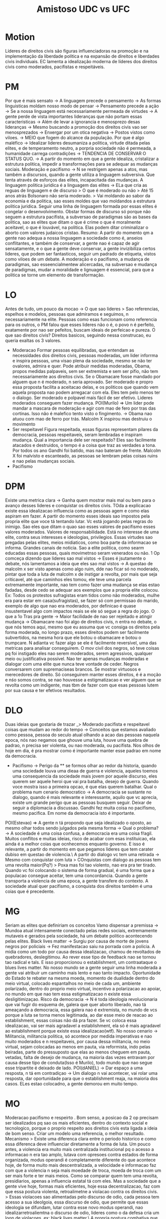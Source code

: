 #+TITLE: Amistoso UDC vs UFC

* Motion
Líderes de direitos civis são figuras influenciadoras na promoção e na
implementação da liberdade política e na expansão de direitos e liberdades civis
individuais.
EC lamenta a idealização moderna de líderes dos direitos civis como moderados, pacifistas e respeitáveis.
* PM
Por que é mais sensato -> A linguagem precede o pensamento -> As formas
linguisticas moldam nosso modo de pensar -> Pensamento precede a ação -> Se a
nossa linguagem está necessariamente permeada de virtudes -> A gente perde de
vista importantes lideranças que não portam essas caracteristicas -> Além de
levar a ignorancia e menosprezo desas lideranças -> Mesmo buscando a promoção
dos direitos civis vao ser menosprezados -> Enxergar por um otica negativa ->
Postos vistos como viloes. -> MEIO que fogem do alcance da população.
Por que é algo maléfico -> Idealizar lideres desumaniza a politica, virtude
ditada pelas elites, e de temperamento neutro, a porpria sociedade não é
permeada, a humanidade carrega contradições -> TENDENCIA DE CONSERVAR O STATUS
QUO. -> A partir do momento em que a gente idealiza, cristalizar a estrutura
politica, impedir a transformações para se adequar as mudanças sociais.
Moderação e pacifismo -> N se restrigem apenas a atos, mas também a discursos,
quando a gente utiliza a linguagem subversiva. Que tenta através de esforços das
elites, incapacitada das mudanças.
A linguagem politica juridica é a linguagem das elites -> ELa que cria as reguas
de linguagem e de discurso > O que é moderado ou não > Até 15 anos atrás
Bolsonaro não seria moderado. > Vai moldando ao sabor da economia e da politica,
sao esses moldes que vao moldandos a estrutura politica juridica. Seguir uma
linha de linguagem formada por essas elites é congelar o desenvolvimento.
Obstar formas de discurso só porque não seguem a estrutura pacifista, a
subversao de paradigmas são as bases da politica, sao as elites que ditam o que
é crime o que é moralmente aceitavel, o que é louvável, na politica. Elas podem
ditar criminalizar o aborto com valores judaicos cristao.
Resumo: A partir do momento qm a gente nao adequa a nossa linguagem a sociedade
como é, anseios conflitantes, e também de conservar, a gente nao é capaz de agir
sensatamente, e o que a gente deve conservar, a gente invizibiliza certos
lideres, que podem ser fantasticos, seguir um padrado de etiqueta, vistos como
viloes de um debate.
A moderação e o pacifismo, a mudança de paradigmas, sao esseencialmentew
alicercadas, na subversao e mudança de paradigmas, mudar a moralidade e
lignuagem é essencial, para que a politica se torne um elemento de transformação.
* LO
Antes de tudo, um pouco da mocao -> O que sao lideres > Sao referencias,
espelhos e modelos, pessoas que admiramos e seguimos, n necessariamente na
elite.
Pessoas como esas funcionam como referencia para os outros, o PM falou que esses
lideres não o é, o povo n é perfeito, exatamente por nao ser pefeitos, buscam
ideais de perfeicao e pureza. O que sao direitos civis? Direitos basicos,
seguindo nessa construcao, eu queria exaltas os 3 valores.
- Moderacao
  Formar pessoas equilibradas, que entendam as necessidades dos direitos civis,
  pessoas moderadas, um lider inforrma e inspira pessoas, uma visao plena da
  sociedade, mesmo se não ter ovalores, admira e quer. Pode atribuir medidas
  moderadas, Obama, propos medidas palpaveis, sem ser extremista e sem ser
  pifio, não tem necessariamente aos direitos civis. Se o Obamacare fosse
  mandado por alguem que n é moderado, n seria aprovado. Ser moderado e propro
  essa proposta facilita a aceitacao delas, e os politicos que quando vem aquela
  proposta nao podem arregacar com ela. Eles tem pelo menos ter o dialogo. Ser
  moderado e polpavel mais fácil de ser efetivo. Lideres moderados conseguem
  fazer mudança.
  POI(Murilo) => Um lider pode mandar a mascara de moderação e agir com mao de
  fero por tras das cortinas. Isso não é malefico tento visto o fingimento. ->
  Obama nao atuou com mao de ferro por trás. Malcolm X inspirou mas destruiu o movimento
- Ser respeitavel
  Figura respeitada, essas figuras representam pilares da democracia, pessoas
  respeitaveis, seram lembradas e inspiram mudança. Qual a importancia dele ser
  respeitado? Eles sao facilmente atacados e destruidos, o tempo é a coisa que
  traz as verdades a tona. Por todos os ano Gandhi foi batido, mas nao bateram
  de frente. Malcolm X foi malvisto e escanteado, as pessoas se lembram pelas
  coisas ruins e nao pelas mudanças sociais.
- Pacifismo
* DPM
Existe uma metrica clara -> Ganha quem mostrar mais mal ou bem para o avanço
desses lideres e conquistar os direitos civis.
TOda a explicacao existe essa idealizacao influencia como as pessoas agem e como
elas aspiram em fazer. A partir do momento esses ideais sao impostos pela
propria elite que voce tá tentando lutar. Vc está jogando pelas regras do
inimigo. Sao eles que ditam o quao sao esses valores de pacifismo esses valores
moderados. Valores de responsabilidade. Está no interesse de uma elite, contra
seus interesses e ideologias, privilegios.
Essas virtudes sao pregadas pelas elites, meios midiaticos, como boa parte da
informacao se informa. Grandes canais de noticia. Sao a elite politica, como
searm educadas essas pessoas, quais movimetnso seram venerados ou não.
1 Op comceça dizendo que lideres sao mal vistos -> Esses é jsutamente o debate,
nós lamentamos a ideia que eles sao mal vistos -> A questao de malcolm x ser
visto apenas como algo ruim, dde nao ficar só no moderado, pintar que toda a
luta de malcolm x de instigar a revolta, por mais que seja criticavel, até que
caminhos eles tomou, ele teve uma parcela extremamente importante, nao tem como
fazer uma mudança se elas estao fadadas, desde cedo se adequar aos exemplos que
a propria elite colocou.
Ex: Todos os protestos sufragistas eram tidos como não moderados, mulhe era para
estar em casa(sufragistas), se fazer só com permissao do marido, exemplo de algo
que nao era moderados, por definicao é quase insustentavel algo com impactos
reais se ele só segue a regra do jogo.
O que a 1o Tras pra gente -> Maior facilidade de nao ser rejeitado e atingir
mudança -> Obamacare nao foi algo de direitos civis, n entra no debate, o que
nós temos aqui, mesmo que eu assuma que vc consiga os direitos pela forma
moderada, no longo prazo, esses direitos podem ser facilmente subvertidos, na
mesma hora que ele botou o obamacare e botou o trumpcare. N adianta vc fazer
algo se ele é facilmente reversível, uma das metricas para analisar conseguirem.
O mov civil dos negros, só teve coisas pq foi instigado eles nao serem
moderados, serem agressivos, qualquer meio ou justificativa possível. Nao ter
apenas mudanças moderadas e dialogar com uma elite que nunca teve vontade de
ceder. Negros conversarem com supremaciseas brancos. Se mostrar virtuosos e
merecedores de direito. Só conseguirem manter esses direitos, é é a moção e nśo
somos contra, se nao houvesse a estigmatizacao e ver alguem que se revolta como
um indigente, mas tbm de fazer com que esas pessoas lutem por sua causa e ter
efetivos resultados.
* DLO
Duas ideias que gostaria de trazar _> Moderado pacifista e respeitavel coisas
que mudam ao redor do tempo -> Conceitos que estamos avaliado como pessoa,
pessoa do seculo atual olhando a acao das pessoas naquela epoca, nós nao negamos
que ghouve uma luta, houve uma quebra de padrao, n precisa ser violenta, ou nao
moderada, ou pacifista. Nos olhos de hoje em dia, é pra mostrar como é
importante manter esse padrao em nome da democracia.
- Pacifismo -> Perigo da ** se formos olhar ao redor da historia, quando uma
  sociedade louva uma dieaa de guerra e violencia, aqueles toemos uma
  consequencia da sociedade mais jovem por aquele discurso, eles querem ser
  aquele heroi que vai pra batalha, desejo de guerra. Quando voce mostra isso a
  primeira opcao, é que elas querem batalhar. Qual o problema num cenario
  democratico -> A democracia se sustante no dialogo, quando é mais relevante e
  interessante, aquilo que vc aprecia, existe um grande perigo que as pessoas
  busquem seguir.  Deixar de seguir a diplomacia a discussao. Gandhi fez muita
  coisa no pacifismo, mesmo pacifica. Em nome da democracia isto é importante.
POI(Estevao) => A gente n tá propondo que seja idealizado o oposto, ao mesmo
olhar todos sendo julgados pela mesma forma -> Qual o problema? -> A sociedade é
uma coisa confusa, a democracia era uma coisa fŕagil. Muitos conflitos e muitas
ideias, risco de acabar com esas instituicao, ela ainda é a melhor coias que
ocnhecemos enquanto governo. E isso é relevante, a partir do momento em que
pegamos lideres que tem carater dubiso em questao de violencia.\
A partir do dialogo vc tem uma retirada -> Mesmo com conquistar com luta >
COnquistas com dialogo as pessoas tem uma revolta maior(Pq?) > Poxa mas foi tao
violento, nao era pra ter tirado. Quando vc foi colocando o sistema de forma
gradual, é uma forma que a populacao consegue aceitar, tem uma concordancia.
Quando a gente transporta a violencia de uma epoca, a gente transfere do
contexto.
A sociedade atual quer pacifismo, a conquista dos direitos também é uma coias
que é precedente.
* MG
Seriam as elites que definiriam os conceitos
Vamo dispensar a premissa -> Mundoa atual intensamente conectado pelas redes
sociais, extremamente mutaveis e gerados pela sociedade, há um debate politico
acontecendo pelas elites.
Black lives matter -> Surgiu por causa de morte de jovens negros por policiais
-> Fez manifestacao saiu na porrada com a policia. A midia como um todo por
causa dessa idealizacao, chamou de revoltados de quebradores, deslegitimou. Ao
rever esse tipo de feedback nao se tornou tao radical e tals. E isso
proporcionou o establishment, um contraataque o blues lives matter. No nosso
mundo se a gente seguir uma linha moderada a gente vai atribuir um caminho mais
lento e nao tanto impacto. Oportunidade do Estado te rebater na mesma moeda,
momento de dualidade dentro do meio virtual, colocado espantalhos no meio de
cada um, ambiente polarizado, dentro do proprio meio virtual, incentivo a
polarizacao ao apoiar, no mundo em que nao tem essa estigmatizacao n existe essa
desligitimizaçao.
Risco da democracia -> N é toda ideologia revolucionaria que vai fugir do
esquema de, galera que quer aborto liberado, nao tá ameaçando a democracia, essa
galera nao é extremista, no mundo de vcs porque a luta se torna menos
legitimada, ao dar esse meio de reacao ao establishment, essas coisas não dá pra
fazer. Se vc coloca essa idealizacao, vai ser mais agradavel a establishment,
ela só é mais agradavel ao establishment porque existe essa idealizacao(wtf).
No nosso cenario -> Militancia, militancia politica, só acontece por medida
imperativas e nao muito moderados e n respeitaveis, por causa dessa militancia,
no meio virtual, sejam colocadas ao menos em pauta, via reformista, indo pelas
beiradas, parte do pressuposto que elas ao menos cheguem em pauta, vetadas,
falta de desejo de mudança, na maioria das vezes entravam por causa desse tipo
de conduta(Isso é Murilo), todo mundo que nao segue esse tripartite é deixado de
lado.
POI(dANIEL) -> Dar espaço a uma resposta, n tá em contradiçao -> Um dialogo n
vai acontecer, vai rolar uma resposta, dar oportunidade para que o establishment
reaja, na maioria dos casos. ELes estao colocadno, a gente demorou em muito
tempo.
* MO
Moderacao pacifismo e respeirto . Bom senso, a posicao da 2 op precisam ser
idealizados pq sao os mais eficientes, dentro do contexto social e tecnologico,
porque o proprio respeito aos direitos civis esta ligada a ideia de bom senso.
Criar um modelo uma referencia, o melhor resultado.
Mecanismo > Existe uma diferenca clara entre o periodo historico e como essa
diferenca deve influenciar diretamente a forma de luta. Um pouco antes, a
violencia era muito mais centralizada institucional pq o acesso a informacao n
era tao amplo, lutava com opresoes contra estados de forma organizada, modus
operandi é completamente diferente do que acontece hoje, de forma muito mais
descentralizada, a velocidade e informacao faz com que a violencia n seja mais
moedade de troca, moeda de troca  com um ser mais forte e ter mais meios. Como
se comparar quem tem uma revolta, presidiarios, apenas a influencia estatal tá
com eles. Mas a sociedade que a gente vive hoje, formas mais eficientes, hoje
essa decentralizacao, faz com que essa postura violenta, retroalimetne a
violacao contra os direitos civis. > Essas violacoes sao alimentadas pelo
discurso de odio, cada pessoa tem acesso a sua ideolgoia, essa discurso de odio,
que permite que essas ideologia se difundam, lutar contra esse novo modus
operandi, nao idealizarretroaliemtna o discurso de odio, lideres como o da
defesa cria um loop de violacoes, ex: black lives matter.\
A propria postura combativa que criou outros movimentos com atuacoes tao
prejudiciais quanto. A greve policiais dos policiais por empregar a
violencia,acabou com um tiroteio, açao e reaçao.
POI(Guilherme) -> Restringir locais que já tem amplo apoio democratico, num pais
mais autoritario, deixar muito favoravel para vcs > Nao ta sendo feita pelo meu
debate, como cada populacao.
Lider moderado é mais eficiente pq tem um contraponto, precisa de algo
diferente, se a gente tá incomodada. Se a gente tá numa guerra ideologica,
garantir uma sociedae com valores mais justos e soidos, mecanismo é respeito, é
a forma de criar caracteristicas. O meio é mais importante que a mensagem. Hoje
a gente precisa criar um ideal que funcione no nosso contexto.
* WG
O problema que o discurso de odio que o JL, a realidade é simultanea nos dois
cenarios, por mais que seja negativo, polarizar a sociedade, n é o fato que
alguns lideres pregando um pacifismo, que vai realmente solucionar todos os
problemas da sociedade, mas sim pra todo mundo desse debate.
Pq o discurso de odio n é em todo rechaçado pela nossa bancada > Por mais que
possa causar essa polarizaçao, que estao lutando para direitos especificos, é
cada vez mais fortalecido, fidelizar o nosso publicos, se vc é amplamente
atacado na internet por ter se declarado feminista, vc vai sofrer um bauqe muito
grande, mas ao mesmo tempo a gente vai tá fazendo essa pessoa unir mais com o
movimento a qual essa realmente pertence. O que mais importa é que a gente
propague essa luta, n é o mainstream que vai proteger. Pelo simples fato que
quem vai pra rua ou pressionar proejtos de lei, que vai concretizar direitos,
sao as pessoas que estao engajadas naquela luta. A partir dom omento que a gent
sensibliza essas pessoas. Existem pautas especificas que precisam de uma
urgencia social. a gente precisa um aparato um posicionamento, a gente precisa
deixar bem calro, que ela necessariamente é negativa, isso é um efeito que ela
causa, parece que eu to deslegitimando os outros discursos.
POI(Daniel) > Intuitivamente elas já rechaçam, as pessoas que já sao contraele,
vao rechaças mais ainda, essas pessoas nao sao a rota da mudança, ou se engajar
de fato, nessas lutas de direitos civis, fazer com que esses direitos sejam
respeitados e sentidos ao longo prazo. É o fato que a gente precisa entender que
essas causa.
1 O -> Trouxe premissa que lideres vao inspirar outras pessoas, nao provam que
isso vai acontecer. AInda sim existem outros fatores que nao necessariamente
estao ligados aquela pessoas. que pode quebrar esse processo de inspiração. Vc
nao vai mirar no gandhi a ferro e fogo só pq ele existe. Independentemente de
quem tá ditando a linguagem, apesar de tudo isso ainda é importante que a gente
n idealize um determinado tipo de lider, existem lutas que sao mais urgentes, se
a gente foca muito no mainstream a gente perde uma fidelidade externa.
* WO
Caso da primeira oposicao cada uma das caracteristicas se tornam mtu relevante
dentro de umcontexto de luta civil. Pq JL é mais eficiente como oposicao, ele
consegue demosntrar impactos melhreos, Ex: Ideia de respeitabilidade cria um
processo de conquista com quem concorda e quem é contra. A ideia de
responsabilidade é unir caracteristicas, até quem discorda consegue respeitar.
Lider consegue ser aceito dentro do escopo de trabalho e quem discorda.
1G -> A linguagem precede o pensamento, linguagem ser controlada pelas elites, a
ideia de respeitabilidade sao antepostos, vem antes de toda a ideia de uma
linguagem, vc consegue ser respeitado num contexto de minorias como num contexto
de eleite. A linguagem n é necessariamente determinante aqui, vc pode usar
oideal de bom senso adequado ao seu publico. Por mais que existe uma diferenca
entre o que é considerado respeitavel ou nao, se vc tem um lider que consegue
seguir isso. Cada um dos grupos demosntrar dentro dos seues escopos respeito
perante a sua maneira, ele vai ser respeitado.
Toda a ideia do exemmplo do Malcolm X > Uma luta contra afigura do Estado, n era
um negocio diversificado, precisava ser combativo, uma figura poderosa, lutando
contra a figura estatal, é dividido entre o mainstream das pessoas. lideres
precisam demosntrar caracteristicas n para mostrar o Estado, mas convencer as
pessoas, esse mainstream que é maioria, alguem que consegue ser acessivel
POI(Estevao) => Vcs tem que admitir o escopo ele n é tao efeitvo= Ele é muito
mais efetiov num contexto atual, vc tava brigando contra o Estado, vc precisava
por uma figura revanchista. Quem faz politica é o youruber, que consegue alancar
multidoes.
Lideres violentos n sao pessoas más, pq nao servem para.

Ref a elite é que

2O > 1G > 2G > 1O
2O > 1G > 2G > 1O
1G > 2O > 2G > 1O
1G > 2O > 2G > 10
2G > 2O > 1G > 10
